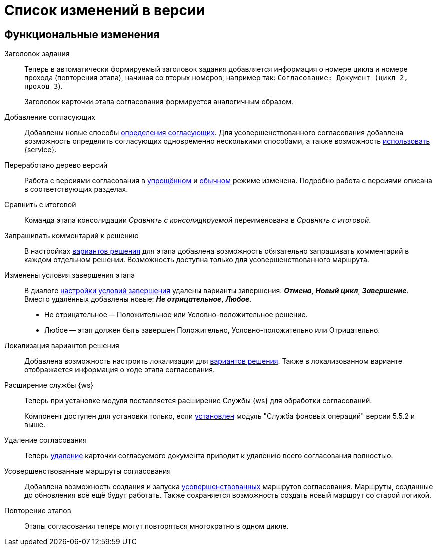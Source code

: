 = Список изменений в версии

== Функциональные изменения

[#task-title]
Заголовок задания::
Теперь в автоматически формируемый заголовок задания добавляется информация о номере цикла и номере прохода (повторения этапа), начиная со вторых номеров, например так:
`Согласование: Документ (цикл 2, проход 3`).
+
Заголовок карточки этапа согласования формируется аналогичным образом.

[#add-approvers]
Добавление согласующих::
Добавлены новые способы xref:admin:stage-approvers.adoc[определения согласующих]. Для усовершенствованного согласования добавлена возможность определить согласующих одновременно несколькими способами, а также возможность xref:admin:stage-approvers.adoc#custom-service[использовать] {service}.

[#version-tree]
Переработано дерево версий::
Работа с версиями согласования в xref:user:approval-simple-mode.adoc[упрощённом] и xref:user:consolidation-version-tree.adoc[обычном] режиме изменена. Подробно работа с версиями описана в соответствующих разделах.

[#compare-final]
Сравнить с итоговой::
Команда этапа консолидации _Сравнить с консолидируемой_ переименована в _Сравнить с итоговой_.

[#comment]
Запрашивать комментарий к решению::
В настройках xref:admin:task-decisions.adoc[вариантов решения] для этапа добавлена возможность обязательно запрашивать комментарий в каждом отдельном решении. Возможность доступна только для усовершенствованного маршрута.

[#start-options]
Изменены условия завершения этапа::
В диалоге xref:admin:stage-finish-settings.adoc[настройки условий завершения] удалены варианты завершения: *_Отмена_*, *_Новый цикл_*, *_Завершение_*. Вместо удалённых добавлены новые: *_Не отрицательное_*, *_Любое_*.
+
* Не отрицательное -- Положительное или Условно-положительное решение.
* Любое -- этап должен быть завершен Положительно, Условно-положительно или Отрицательно.

[#localized-solutions]
Локализация вариантов решения::
Добавлена возможность настроить локализации для xref:admin:task-decisions.adoc[вариантов решения]. Также в локализованном варианте отображается информация о ходе этапа согласования.

[#worker]
Расширение службы {ws}::
Теперь при установке модуля поставляется расширение Службы {ws} для обработки согласований.
+
Компонент доступен для установки только, если xref:workerservice:admin:install.adoc[установлен] модуль "Служба фоновых операций" версии 5.5.2 и выше.

[#delete]
Удаление согласования::
Теперь xref:user:remove-doc-from-approval.adoc[удаление] карточки согласуемого документа приводит к удалению всего согласования полностью.

[#advanced-approval]
Усовершенствованные маршруты согласования::
Добавлена возможность создания и запуска xref:admin:route-advanced.adoc[усовершенствованных] маршрутов согласования. Маршруты, созданные до обновления всё ещё будут работать. Также сохраняется возможность создать новый маршрут со старой логикой.

[#repeat-stage]
Повторение этапов::
Этапы согласования теперь могут повторяться многократно в одном цикле.

//== Изменения в библиотеках карточек
